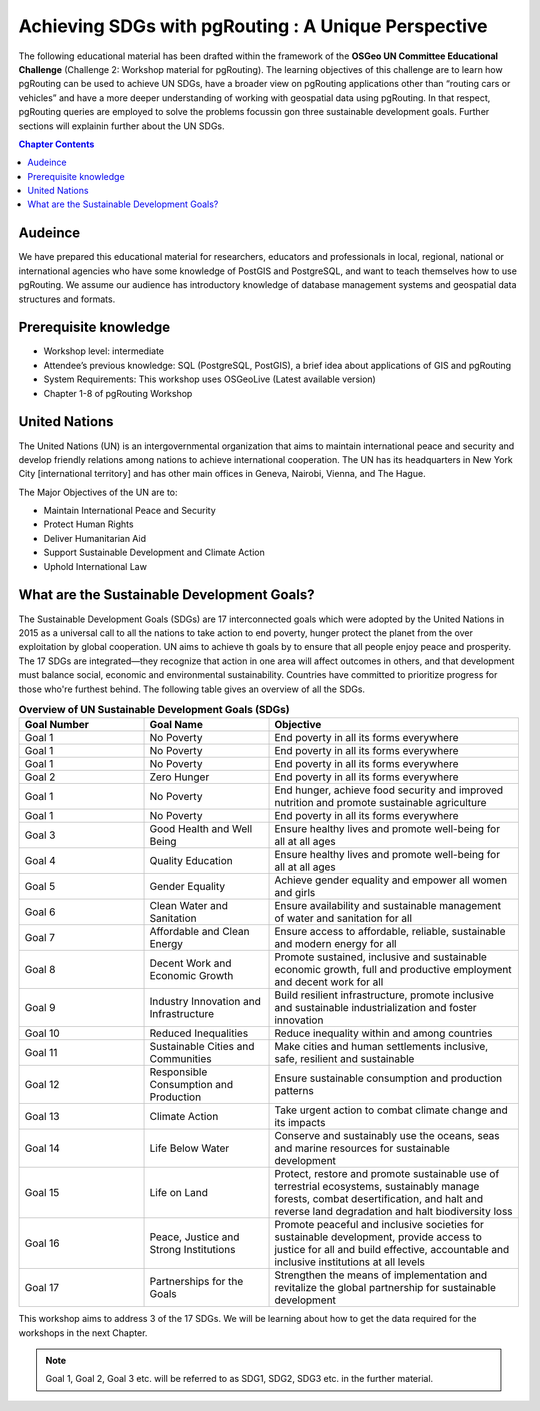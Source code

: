 ****************************************************
Achieving SDGs with pgRouting : A Unique Perspective
****************************************************


The following educational material has been drafted within the framework of the **OSGeo UN Committee Educational Challenge** (Challenge 2: Workshop material for pgRouting). The learning objectives of this challenge are to learn how pgRouting can be used to achieve UN SDGs, have a broader view on pgRouting applications other than “routing cars or vehicles” and have a more deeper understanding of working with geospatial data using pgRouting. In that respect, pgRouting queries are employed to solve the problems focussin gon three sustainable development goals. Further sections will explainin further about the UN SDGs.

.. contents:: Chapter Contents

Audeince
-------------------------------------------------------------------------------

We have prepared this educational material for researchers, educators and professionals in local, regional, national or international agencies who have some knowledge of PostGIS and PostgreSQL, and want to teach themselves how to use pgRouting. We assume our audience  has introductory knowledge of database management systems and geospatial data structures and formats.

Prerequisite knowledge 
----------------------------------------------------------------
* Workshop level: intermediate
* Attendee’s previous knowledge: SQL (PostgreSQL, PostGIS), a brief idea about applications of GIS and pgRouting
* System Requirements: This workshop uses OSGeoLive (Latest available version)
* Chapter 1-8 of pgRouting Workshop 


United Nations
----------------------------------------------------------------

.. image:: /images/un_logo.jpg
  :align: center

The United Nations (UN) is an intergovernmental organization that aims to maintain international peace and security and develop friendly relations among nations to achieve international cooperation. The UN has its headquarters in New York City [international territory] and has other main offices in Geneva, Nairobi, Vienna, and The Hague.


The Major Objectives of the UN are to:

* Maintain International Peace and Security
* Protect Human Rights
* Deliver Humanitarian Aid
* Support Sustainable Development and Climate Action
* Uphold International Law

What are the Sustainable Development Goals?
-------------------------------------------
.. image:: /images/un_17_sdgs.png
  :align: center

The Sustainable Development Goals (SDGs) are 17 interconnected goals which were adopted by the United Nations in 2015 as a universal call to all the nations to take action to end poverty, hunger protect the planet from the over exploitation by global cooperation. UN aims to achieve th goals by to ensure that all people enjoy peace and prosperity. The 17 SDGs are integrated—they recognize that action in one area will affect outcomes in others, and that development must balance social, economic and environmental sustainability. Countries have committed to prioritize progress for those who're furthest behind. The following table gives an overview of all the SDGs.

.. list-table:: **Overview of UN Sustainable Development Goals (SDGs)**
   :widths: 25 25 50
   :header-rows: 1

   * - Goal Number
     - Goal Name
     - Objective

   * - Goal 1
     - No Poverty
     - End poverty in all its forms everywhere
   * - Goal 1
     - No Poverty
     - End poverty in all its forms everywhere

   * - Goal 1
     - No Poverty
     - End poverty in all its forms everywhere

   * - Goal 2
     - Zero Hunger
     - End poverty in all its forms everywhere

   * - Goal 1
     - No Poverty
     - End hunger, achieve food security and improved nutrition and promote sustainable agriculture

   * - Goal 1
     - No Poverty
     - End poverty in all its forms everywhere

   * - Goal 3
     - Good Health and Well Being
     - Ensure healthy lives and promote well-being for all at all ages

   * - Goal 4
     - Quality Education
     - Ensure healthy lives and promote well-being for all at all ages

   * - Goal 5
     - Gender Equality
     - Achieve gender equality and empower all women and girls


   * - Goal 6
     - Clean Water and Sanitation
     - Ensure availability and sustainable management of water and sanitation for all


   * - Goal 7
     - Affordable and Clean Energy
     - Ensure access to affordable, reliable, sustainable and modern energy for all


   * - Goal 8
     - Decent Work and Economic Growth
     - Promote sustained, inclusive and sustainable economic growth, full and productive employment and decent work for all


   * - Goal 9
     - Industry Innovation and Infrastructure
     - Build resilient infrastructure, promote inclusive and sustainable industrialization and foster innovation


   * - Goal 10
     - Reduced Inequalities
     - Reduce inequality within and among countries


   * - Goal 11
     - Sustainable Cities and Communities
     - Make cities and human settlements inclusive, safe, resilient and sustainable

   * - Goal 12
     - Responsible Consumption and Production
     - Ensure sustainable consumption and production patterns


   * - Goal 13
     - Climate Action
     - Take urgent action to combat climate change and its impacts


   * - Goal 14
     - Life Below Water
     - Conserve and sustainably use the oceans, seas and marine resources for sustainable development


   * - Goal 15
     - Life on Land
     - Protect, restore and promote sustainable use of terrestrial ecosystems, sustainably manage forests, combat desertification, and halt and reverse land degradation and halt biodiversity loss


   * - Goal 16
     - Peace, Justice and Strong Institutions
     - Promote peaceful and inclusive societies for sustainable development, provide access to justice for all and build effective, accountable and inclusive institutions at all levels


   * - Goal 17
     - Partnerships for the Goals
     - Strengthen the means of implementation and revitalize the global partnership for sustainable development

This workshop aims to address 3 of the 17 SDGs. We will be learning about how to get the data required for the workshops in the next Chapter. 

.. note::
   Goal 1, Goal 2, Goal 3 etc. will be referred to as SDG1, SDG2, SDG3 etc. in the further material.

